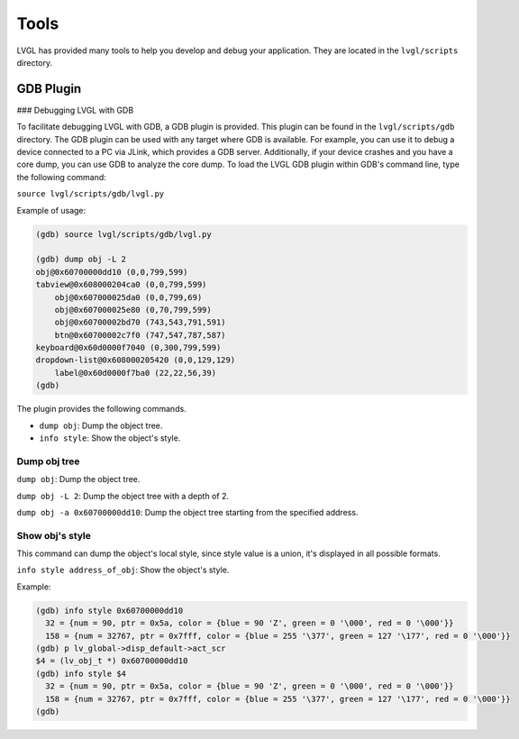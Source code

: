 .. _tools:

=====
Tools
=====

LVGL has provided many tools to help you develop and debug your application. They are located in the ``lvgl/scripts`` directory.

GDB Plugin
**********

### Debugging LVGL with GDB

To facilitate debugging LVGL with GDB, a GDB plugin is provided. This plugin can be found in the ``lvgl/scripts/gdb`` directory.
The GDB plugin can be used with any target where GDB is available. For example, you can use it to debug a device connected to a PC via JLink, which provides a GDB server. Additionally, if your device crashes and you have a core dump, you can use GDB to analyze the core dump.
To load the LVGL GDB plugin within GDB's command line, type the following command:

``source lvgl/scripts/gdb/lvgl.py``


Example of usage:

.. code:: bash

    (gdb) source lvgl/scripts/gdb/lvgl.py

    (gdb) dump obj -L 2
    obj@0x60700000dd10 (0,0,799,599)
    tabview@0x608000204ca0 (0,0,799,599)
        obj@0x607000025da0 (0,0,799,69)
        obj@0x607000025e80 (0,70,799,599)
        obj@0x60700002bd70 (743,543,791,591)
        btn@0x60700002c7f0 (747,547,787,587)
    keyboard@0x60d0000f7040 (0,300,799,599)
    dropdown-list@0x608000205420 (0,0,129,129)
        label@0x60d0000f7ba0 (22,22,56,39)
    (gdb)

The plugin provides the following commands.

- ``dump obj``: Dump the object tree.
- ``info style``: Show the object's style.


Dump obj tree
-------------

``dump obj``: Dump the object tree.

``dump obj -L 2``: Dump the object tree with a depth of 2.

``dump obj -a 0x60700000dd10``: Dump the object tree starting from the specified address.


Show obj's style
----------------

This command can dump the object's local style, since style value is a union, it's displayed in all possible formats.

``info style address_of_obj``: Show the object's style.


Example:

.. code:: bash

    (gdb) info style 0x60700000dd10
      32 = {num = 90, ptr = 0x5a, color = {blue = 90 'Z', green = 0 '\000', red = 0 '\000'}}
      158 = {num = 32767, ptr = 0x7fff, color = {blue = 255 '\377', green = 127 '\177', red = 0 '\000'}}
    (gdb) p lv_global->disp_default->act_scr
    $4 = (lv_obj_t *) 0x60700000dd10
    (gdb) info style $4
      32 = {num = 90, ptr = 0x5a, color = {blue = 90 'Z', green = 0 '\000', red = 0 '\000'}}
      158 = {num = 32767, ptr = 0x7fff, color = {blue = 255 '\377', green = 127 '\177', red = 0 '\000'}}
    (gdb)
